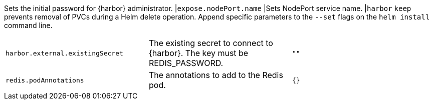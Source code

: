 Sets the initial password for {harbor} administrator.
|`expose.nodePort.name` |Sets NodePort service name. |`harbor`
`keep` prevents removal of PVCs during a Helm delete operation.
Append specific parameters to the `--set` flags on the `helm install` command line.

|===
|`harbor.external.existingSecret` |The existing secret to connect to {harbor}. The key must be REDIS_PASSWORD. |`""`
|`redis.podAnnotations` |The annotations to add to the Redis pod. |`{}`
|===